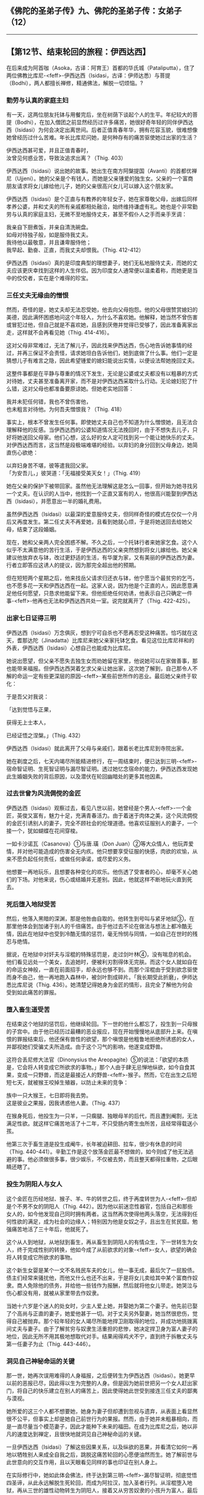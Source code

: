 ** 《佛陀的圣弟子传》九、佛陀的圣弟子传：女弟子 （12）
  :PROPERTIES:
  :CUSTOM_ID: 佛陀的圣弟子传九佛陀的圣弟子传女弟子-12
  :END:

--------------

** 【第12节、结束轮回的旅程：伊西达西】
   :PROPERTIES:
   :CUSTOM_ID: 第12节结束轮回的旅程伊西达西
   :END:
在后来成为阿首咖（Asoka，古译：阿育王）首都的华氏城（Pataliputta），住了两位佛教比库尼-<feff>-伊西达西（Isidasi，古译：伊师达悉）与菩提（Bodhi），两人都擅长禅修，精通佛法，解脱一切烦恼。?

*** 勤劳与认真的家庭主妇
    :PROPERTIES:
    :CUSTOM_ID: 勤劳与认真的家庭主妇
    :END:
有一天，这两位朋友托钵与用餐完后，坐在树荫下谈起个人的生平。年纪较大的菩提（Bodhi），在加入僧团之前显然经历过许多痛苦，她很好奇年轻的同伴伊西达西（Isidasi）为何会决定出离世间。后者正值青春年华，拥有花容玉貌，很难想像她曾经历过什么苦难。年长比库尼问她，是何种存有的痛苦驱使她过出家的生活？

伊西达西甚可爱，并且正值青春时，\\
汝曾见何惑业苦，导致汝追求出离？（Thig. 403）

伊西达西（Isidasi）说出她的故事。她出生在南方阿槃提国（Avanti）的首都优禅尼（Ujjeni）。她的父亲是个有钱人，而她是父亲锺爱的独生女。父亲的一个富商朋友请求将女儿嫁给他儿子，她的父亲很高兴女儿可以嫁入这个朋友家。

伊西达西（Isidasi）是个正直与有教养的年轻女子，她在家尊敬父母，出嫁后同样孝养公婆，并和丈夫的所有亲戚都相处融洽，始终维持谦虚有礼。她也是个非常勤劳与认真的家庭主妇，无微不至地服侍丈夫，甚至不假仆人之手而亲手烹调：

我亲自下厨煮饭，并亲自清洗碗盘。\\
如母对待独子般，如是服侍我丈夫。\\
我待他以最敬意，并且谦卑服侍他；\\
我早起、勤奋、正直，而我丈夫却恨我。（Thig. 412-412）

伊西达西（Isidasi）真的是印度典型的理想妻子，她们无私地服侍丈夫，而她的丈夫应该更庆幸找到这样的人生伴侣。因为印度女人通常便以温柔着称，而她更是当中的佼佼者，实在是个难得的珍宝。

*** 三任丈夫无缘由的憎恨
    :PROPERTIES:
    :CUSTOM_ID: 三任丈夫无缘由的憎恨
    :END:
然而，奇怪的是，她丈夫却无法忍受她，他去向父母抱怨。他的父母很赞赏媳妇的美德，因此满怀困惑地问这个年轻人，为什么不喜欢她。他解释，她当然不曾伤害或冒犯过他，但自己就是不喜欢她，且感到厌倦并觉得已受够了，因此准备离家出走，这样就不会再看见她（Thig.
414-416）。

这对父母非常难过，无法了解儿子，因此找来伊西达西，伤心地告诉她事情的经过，并再三保证不会责怪，请求她坦白告诉他们，她到底做了什么事。他们一定是猜想儿子有难言之隐，因此希望锺爱的媳妇能说出实情，以便设法帮她挽回丈夫。

这整件事都是在平静与尊重的情况下发生，无论是公婆或丈夫都没有以粗暴的方式对待她，丈夫甚至准备离开家，而不是对伊西达西采取什么行动。无论媳妇犯了什么错，这对父母也都准备要原谅她。但她老实地回答：

我并未犯任何错，我也不曾伤害他，\\
也未粗言对待他。为何吾夫憎恨我？（Thig. 418）

事实上，根本不曾发生任何事。即使她丈夫自己也不知道为什么憎恨她，且无法合理解释他的反感。当伊西达西的公婆知道情况无法挽回时，由于不想失去儿子，只好将她送回父母家。他们心想，这么好的女人定可找到另一个能让她快乐的丈夫。对伊西达西而言，这当然是段极端难堪的经验。以弃妇的身分回到父母身边，她简直伤心欲绝：

以弃妇身苦不堪，彼等遣我回父家。\\
「为安吾儿，」彼哭道：「无福接受美天女！」（Thig. 419）

她在父亲的保护下被带回家。虽然他无法理解这是怎么一回事，但开始为她寻找另一个丈夫。在认识的人当中，他找到一个正直又富有的人，他很高兴能娶到伊西达西（Isidasi），并愿意出一半的婚礼费用。

虽然伊西达西（Isidasi）以最深的爱意服侍丈夫，但同样奇怪的模式在仅仅一个月后又再度发生。第二任丈夫不再爱她，且看到她就心烦，于是将她送回去给她父母，结束了这段婚姻。

现在，她和父亲两人完全困惑不解。不久之后，一个托钵行者来她家乞食。这个人似乎不太满意他的苦行生活，于是伊西达西的父亲突然想到将女儿嫁给他。她父亲建议他放弃衣与钵，改过更舒适的生活，有华厦为家，又有美丽的伊西达西为妻。行者立即答应这诱人的提议，因为那完全超出他的预期。

但在短短两个星期之后，他来找岳父请求归还衣与钵，他宁愿当个最贫穷的乞丐，也不愿多花一天和伊西达西在一起。这家人说，因为他是个正直的人，因此愿意满足他任何愿望，只恳求他能留下来。但他拒绝任何劝诱，他表示自己只确定一件事-<feff>-他再也无法和伊西达西共处一室。说完就离开了（Thig.
422-425）。

*** 出家七日证得三明
    :PROPERTIES:
    :CUSTOM_ID: 出家七日证得三明
    :END:
伊西达西（Isidasi）万念俱灰，想到宁可自杀也不愿再忍受这种痛苦。恰巧就在这天，耆那达陀（Jinadatta）比库尼来她父亲家托钵乞食。看见这位比库尼祥和的外表，伊西达西（Isidasi）心想自己也能成为比库尼。

她说出愿望，但父亲不愿失去独生女而劝她留在家里，他说她可以在家做善事，那也能带来福报。但伊西达西哭着乞求父亲让她出家，这次她了解到，自己那令人不解的命运一定有些更深层的原因-<feff>-某些前世所作的恶业。最后她父亲终于软化：

于是吾父对我说：

「达到觉悟与正果，

获得无上士本人，

已经证悟之涅槃。」（Thig. 432）

伊西达西（Isidasi）就此离开了父母与亲戚们，跟着长老比库尼到寺院出家。

她在剃度之后，七天内竭尽所能精进修行，在一周结束时，便已达到三明-<feff>-宿命智证明、生死智证明与漏尽智证明。透过她忆念宿命的能力，伊西达西发现她此生婚姻失败的背后原因，以及潜伏在轮回幽暗处的更多其他因素。

*** 过去世曾为风流倜傥的金匠
    :PROPERTIES:
    :CUSTOM_ID: 过去世曾为风流倜傥的金匠
    :END:
伊西达西（Isidasi）观察过去，看见八世以前，她曾经是个男人-<feff>-一个金匠，英俊又富有，魅力十足，充满青春活力。由于着迷于肉体之美，这个风流倜傥的金匠引诱别人的妻子，完全不顾社会的伦理道德。他喜欢征服别人的妻子，一个接一个，犹如蝴蝶在花间穿梭。

一如卡沙诺瓦（Casanova）①与唐.璜（Don
Juan）②等大众情人，他玩弄爱情，并对他可能造成的伤害全无内疚。他只想要享受征服的快感，肉欲的欢愉，从来不愿负起任何责任，或做任何承诺，或尽爱的义务。

他想要一再地玩乐，且想要各种变化的欢乐。他伤透了受害者的心，却毫不关心她们的下场。对他来说，伤心或结婚并无差别。因此，他就这样不断地玩火直到死去。

*** 死后堕入地狱受苦
    :PROPERTIES:
    :CUSTOM_ID: 死后堕入地狱受苦
    :END:
然后，他落入黑暗的深渊，那是他咎由自取的。他转生到号叫与紧牙地狱③，在那里他体会到加诸于别人的千倍痛苦。由于他过去不论在做法与想法上都冷酷无情，因此在地狱中也受到冷酷无情的惩罚，毫无怜悯与同情，一如自己在世时的残忍与绝情。

据说，在地狱中对奸夫与淫棍的特殊惩罚是，走过剑叶林④，没有喘息的机会。他们看见远处一个美女，去追她时，便被利刃割得体无完肤。而这个女人就如自在的命运女神般，一直在前面招手，却永远也够不到。而那个淫棍由于受到欲念驱使而身不由己，他一再地跑入森林中，被剑叶割成碎片。「我长期受此折磨」，伊师达悉比库尼说（Thig.
436）。她清楚记得她身为金匠的情形，且完全了解他为何会受到如此痛苦的罪报。

*** 堕入畜生道受苦
    :PROPERTIES:
    :CUSTOM_ID: 堕入畜生道受苦
    :END:
在结束这个地狱的惩罚后，他继续轮回。下一世的他什么都忘了，投生到一只母猴的子宫中。由于他已经历过最糟的恶业报应，现在开始慢慢地从底部升上来。在嗔恨的罪报结束后，他还保有兽性的欲望，那个嗔恨是他粗鲁地拒绝所诱惑的女人，并鄙视她们受骗丈夫所造成。由于这个习气的影响，他遂变成野兽。

这符合丢尼修大法官（Dinonysius the
Areopagite）⑤的说法：「欲望的本质是，它会将人转变成它所欲求的事物。」那个人由于肆无忌惮地纵欲，如今自食其果，变成一只野兽，而这是最接近人的野兽-<feff>-猴子。然而，它在出生之后短短七天，就被猴王咬掉生殖器，以防止未来的竞争：

族中一只大猴王，七日即将我去势。\\
这是彼业之果报，因我诱惑他人妻。（Thig. 437）

在猴身死后，他投生为一只羊，一只瘸腿、独眼母羊的后代，而且遭到阉割，无法满足性欲。就这样它痛苦地活了十二年，不只受肠内寄生虫所苦，且经常得载送小孩。

他第三次于畜生道是投生成阉牛，长年被迫耕田、拉车，很少有休息的时间（Thig.
440-441）。辛勤工作是这个放荡金匠最不想做的，如今则成了他无法逃避的事。他必须做很多事，很少娱乐，不仅被去势，而且整天都得拉重物，之后眼睛还瞎了。

*** 投生为阴阳人与女人
    :PROPERTIES:
    :CUSTOM_ID: 投生为阴阳人与女人
    :END:
这个金匠在历经地狱、猴子、羊、牛的转世之后，终于再度转世为人-<feff>-但却是个不男不女的阴阳人（Thig.
442）。因为他以前迷恋性器官，包括自己和那些女人的，如今他发现自己同时拥有两者。这当然再次使得他两头落空，无法得到任何性欲的满足，成为社会的边缘人；特别因为他是女奴之子，且出生在贫民窟。勉强痛苦地活了三十年后，他就死了。

这个从人到地狱，从地狱到畜生，再从畜生到阴阳人的有情众生，下一世转生为女人，终于完成性别的转换，他如今成了从前欲求的对象-<feff>-女人，欲望的确会将人转变成它所欲求的事物。

这个新生女婴是某个一文不名贱民车夫的女儿，他一事无成，最后欠了一屁股债。债主们经常来骚扰他，而他又什么也还不出来，于是将女儿卖给其中某个富商作奴隶。商人免除他的债务，并给他一些钱作为报酬，然后就将他女儿带走。她哭泣与伤心都没有用，就被从家里带去作奴隶。

当她十六岁是个迷人的处女时，少主人爱上她，并娶她为第二个妻子。他先前已娶了个高尚与正直的妻子，她爱他甚于一切。对于丈夫另外娶妻，她当然很悲伤，觉得自己被抛弃。那个较年轻的女人竭尽所能地捍卫刚取得的地位，并成功地挑拨离间丈夫与妻子。由于了解贫穷与奴隶生活重担的悲惨，她决定捍卫身为富人妻子的地位，因此无所不用其极地想取代对手。结果闹得鸡犬不宁，直到终于拆散丈夫与第一任妻子为止（Thig.
443-446）。

*** 洞见自己神秘命运的关键
    :PROPERTIES:
    :CUSTOM_ID: 洞见自己神秘命运的关键
    :END:
那一世，她再次误用难得的人身福报，之后便转生为伊西达西（Isidasi）。她更早以前的恶报已尽，因此得以生为完整的人身。但是因为她前世把另一个女人赶出家门，将自己的快乐建立在别人的痛苦上，因此使得她此世受到接连三任丈夫的鄙夷与漠视。

她所爱的这三个人都不想要她，她身为妻子但却遭到忽视与遗弃，从表面上看显然很不公平，但事实上却是她自己前世行为的果报。然而，由于她并未粗暴相向，而是一直尽量当个模范妻子，因此才能种下未来的福田。在成为比库尼之后，她以非凡的速度达到禅定，且很快地就洞见自己神秘命运的关键。

一旦伊西达西（Isidasi）了解这些因果关系，以及纵欲的恶果，并看清它如何一再地以牺牲别人来成全自我之后，跳脱这痛苦轮回的心愿便油然而生。她了解前世与此世意向的交互作用，且以天眼看见同样的事也印证在别人身上。

在实际修行中，她如此体会佛法，终于达到第三明-<feff>-漏尽智证明，彻底觉悟四圣谛，从此永远解脱生死轮回，而成为阿拉汉，加入圣者行列。从淫棍堕入地狱，再从三世的雄性动物转生为阴阳人，接着又从穷苦奴隶的小孩升为富人，最后是一个弃妇。对她来说，前后充满困惑与爱恨情仇的八世，就已足够，如今终于解脱，她可以说：

此是前世之果报，吾虽如奴待彼等，\\
彼却弃我而离去；吾于此事亦了结。（Thig. 447）

【原注】

? 出处：Thig. 400-447与注释。

【译注】

①卡沙诺瓦（Goivanni Jacopo Casanova de Seingalt,
1725-1798）：义大利威尼斯人，幼时体弱多病，长大后励志习医，因云游四海而博学多闻，是义大利当时最风流倜傥的美男子。据说许多妇女只要见到他，总会为他的风采所吸引，难以忘怀！

②唐.璜（Don Juan）：这个人物是西班牙作家何瑟.索瑞亚（Jose Zorrilla,
1817-1893）的名着《东焕.德诺略（Don Juan
Tenorio）里的主角。这位女性「杀手」的故事，激发了很多艺术家的灵感，而出现在许多文艺作品中，例如莫札特的歌剧《唐.乔凡尼》（Don
Goivanni），拜伦的诗作《唐.璜》（Don
Juan）等。渐渐地，唐.璜这名字就专门用来形容那种玩世不恭，以骗取女人的感情为乐的纨绔子弟。

③地狱：译为「不乐」、「可厌」、「苦器」等。其依处在地下，因此谓之地狱，共有八热地狱、八寒地狱、近边地狱、孤独地狱等共十八种，它是造恶者投生的场所，投生此处的众生将受到种种极端的折磨。号叫地狱是八热地狱中的一种，众生因受极热之苦而大声惨叫；紧牙地狱是八寒地狱中的一种，众生因寒冷难忍而牙关紧咬。

④剑叶林：近边地狱的一种。在此地狱中，铁树上生长许多像树叶一样的利剑，随风飘动，将这些众生的身体切割成碎片，复活后又割截，如是受到切割的痛苦。

⑤丢尼修大法官（Dinonysius the Areopagite）：一世纪的基督教殉道者。

--------------

